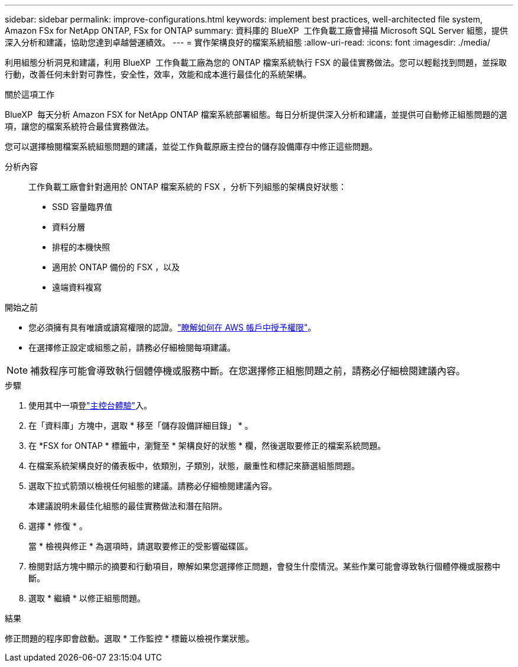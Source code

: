 ---
sidebar: sidebar 
permalink: improve-configurations.html 
keywords: implement best practices, well-architected file system, Amazon FSx for NetApp ONTAP, FSx for ONTAP 
summary: 資料庫的 BlueXP  工作負載工廠會掃描 Microsoft SQL Server 組態，提供深入分析和建議，協助您達到卓越營運績效。 
---
= 實作架構良好的檔案系統組態
:allow-uri-read: 
:icons: font
:imagesdir: ./media/


[role="lead"]
利用組態分析洞見和建議，利用 BlueXP  工作負載工廠為您的 ONTAP 檔案系統執行 FSX 的最佳實務做法。您可以輕鬆找到問題，並採取行動，改善任何未針對可靠性，安全性，效率，效能和成本進行最佳化的系統架構。

.關於這項工作
BlueXP  每天分析 Amazon FSX for NetApp ONTAP 檔案系統部署組態。每日分析提供深入分析和建議，並提供可自動修正組態問題的選項，讓您的檔案系統符合最佳實務做法。

您可以選擇檢閱檔案系統組態問題的建議，並從工作負載原廠主控台的儲存設備庫存中修正這些問題。

分析內容:: 工作負載工廠會針對適用於 ONTAP 檔案系統的 FSX ，分析下列組態的架構良好狀態：
+
--
* SSD 容量臨界值
* 資料分層
* 排程的本機快照
* 適用於 ONTAP 備份的 FSX ，以及
* 遠端資料複寫


--


.開始之前
* 您必須擁有具有唯讀或讀寫權限的認證。link:https://docs.netapp.com/us-en/workload-setup-admin/add-credentials.html["瞭解如何在 AWS 帳戶中授予權限"^]。
* 在選擇修正設定或組態之前，請務必仔細檢閱每項建議。



NOTE: 補救程序可能會導致執行個體停機或服務中斷。在您選擇修正組態問題之前，請務必仔細檢閱建議內容。

.步驟
. 使用其中一項登link:https://docs.netapp.com/us-en/workload-setup-admin/console-experiences.html["主控台體驗"^]入。
. 在「資料庫」方塊中，選取 * 移至「儲存設備詳細目錄」 * 。
. 在 *FSX for ONTAP * 標籤中，瀏覽至 * 架構良好的狀態 * 欄，然後選取要修正的檔案系統問題。
. 在檔案系統架構良好的儀表板中，依類別，子類別，狀態，嚴重性和標記來篩選組態問題。
. 選取下拉式箭頭以檢視任何組態的建議。請務必仔細檢閱建議內容。
+
本建議說明未最佳化組態的最佳實務做法和潛在陷阱。

. 選擇 * 修復 * 。
+
當 * 檢視與修正 * 為選項時，請選取要修正的受影響磁碟區。

. 檢閱對話方塊中顯示的摘要和行動項目，瞭解如果您選擇修正問題，會發生什麼情況。某些作業可能會導致執行個體停機或服務中斷。
. 選取 * 繼續 * 以修正組態問題。


.結果
修正問題的程序即會啟動。選取 * 工作監控 * 標籤以檢視作業狀態。
